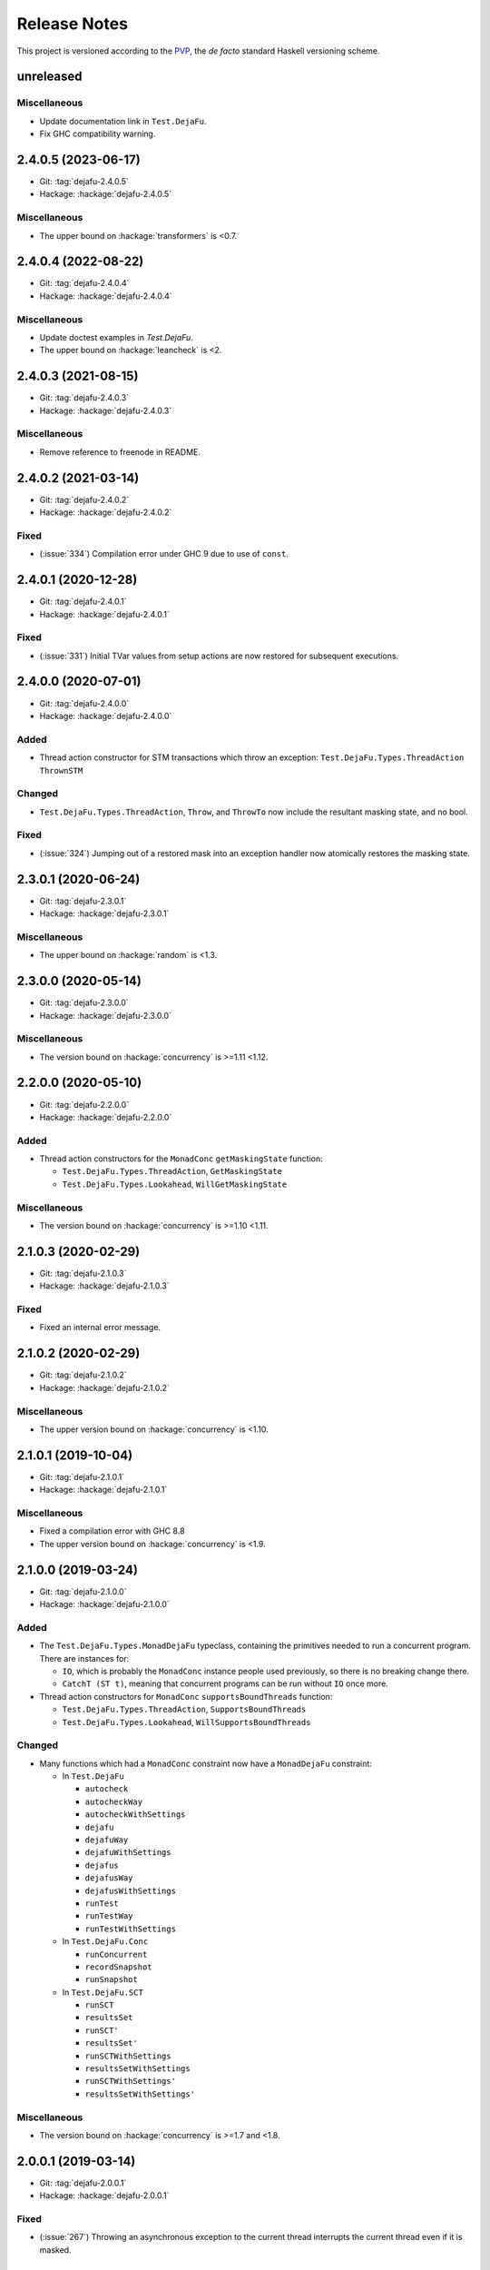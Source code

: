 Release Notes
=============

This project is versioned according to the PVP_, the *de facto*
standard Haskell versioning scheme.

.. _PVP: https://pvp.haskell.org/


unreleased
----------

Miscellaneous
~~~~~~~~~~~~~

* Update documentation link in ``Test.DejaFu``.
* Fix GHC compatibility warning.


2.4.0.5 (2023-06-17)
--------------------

* Git: :tag:`dejafu-2.4.0.5`
* Hackage: :hackage:`dejafu-2.4.0.5`

Miscellaneous
~~~~~~~~~~~~~

* The upper bound on :hackage:`transformers` is <0.7.


2.4.0.4 (2022-08-22)
--------------------

* Git: :tag:`dejafu-2.4.0.4`
* Hackage: :hackage:`dejafu-2.4.0.4`

Miscellaneous
~~~~~~~~~~~~~

* Update doctest examples in `Test.DejaFu`.
* The upper bound on :hackage:`leancheck` is <2.


2.4.0.3 (2021-08-15)
--------------------

* Git: :tag:`dejafu-2.4.0.3`
* Hackage: :hackage:`dejafu-2.4.0.3`

Miscellaneous
~~~~~~~~~~~~~

* Remove reference to freenode in README.


2.4.0.2 (2021-03-14)
--------------------

* Git: :tag:`dejafu-2.4.0.2`
* Hackage: :hackage:`dejafu-2.4.0.2`

Fixed
~~~~~

* (:issue:`334`) Compilation error under GHC 9 due to use of
  ``const``.


2.4.0.1 (2020-12-28)
--------------------

* Git: :tag:`dejafu-2.4.0.1`
* Hackage: :hackage:`dejafu-2.4.0.1`

Fixed
~~~~~

* (:issue:`331`) Initial TVar values from setup actions are now
  restored for subsequent executions.


2.4.0.0 (2020-07-01)
--------------------

* Git: :tag:`dejafu-2.4.0.0`
* Hackage: :hackage:`dejafu-2.4.0.0`

Added
~~~~~

* Thread action constructor for STM transactions which throw an
  exception: ``Test.DejaFu.Types.ThreadAction`` ``ThrownSTM``

Changed
~~~~~~~

* ``Test.DejaFu.Types.ThreadAction``, ``Throw``, and ``ThrowTo`` now
  include the resultant masking state, and no bool.

Fixed
~~~~~

* (:issue:`324`) Jumping out of a restored mask into an exception
  handler now atomically restores the masking state.


2.3.0.1 (2020-06-24)
--------------------

* Git: :tag:`dejafu-2.3.0.1`
* Hackage: :hackage:`dejafu-2.3.0.1`

Miscellaneous
~~~~~~~~~~~~~

* The upper bound on :hackage:`random` is <1.3.


2.3.0.0 (2020-05-14)
--------------------

* Git: :tag:`dejafu-2.3.0.0`
* Hackage: :hackage:`dejafu-2.3.0.0`

Miscellaneous
~~~~~~~~~~~~~

* The version bound on :hackage:`concurrency` is >=1.11 <1.12.


2.2.0.0 (2020-05-10)
--------------------

* Git: :tag:`dejafu-2.2.0.0`
* Hackage: :hackage:`dejafu-2.2.0.0`

Added
~~~~~

* Thread action constructors for the ``MonadConc`` ``getMaskingState``
  function:

  * ``Test.DejaFu.Types.ThreadAction``, ``GetMaskingState``
  * ``Test.DejaFu.Types.Lookahead``, ``WillGetMaskingState``

Miscellaneous
~~~~~~~~~~~~~

* The version bound on :hackage:`concurrency` is >=1.10 <1.11.


2.1.0.3 (2020-02-29)
--------------------

* Git: :tag:`dejafu-2.1.0.3`
* Hackage: :hackage:`dejafu-2.1.0.3`

Fixed
~~~~~

* Fixed an internal error message.


2.1.0.2 (2020-02-29)
--------------------

* Git: :tag:`dejafu-2.1.0.2`
* Hackage: :hackage:`dejafu-2.1.0.2`

Miscellaneous
~~~~~~~~~~~~~

* The upper version bound on :hackage:`concurrency` is <1.10.


2.1.0.1 (2019-10-04)
--------------------

* Git: :tag:`dejafu-2.1.0.1`
* Hackage: :hackage:`dejafu-2.1.0.1`

Miscellaneous
~~~~~~~~~~~~~

* Fixed a compilation error with GHC 8.8
* The upper version bound on :hackage:`concurrency` is <1.9.


2.1.0.0 (2019-03-24)
--------------------

* Git: :tag:`dejafu-2.1.0.0`
* Hackage: :hackage:`dejafu-2.1.0.0`

Added
~~~~~

* The ``Test.DejaFu.Types.MonadDejaFu`` typeclass, containing the primitives
  needed to run a concurrent program.  There are instances for:

  * ``IO``, which is probably the ``MonadConc`` instance people used previously,
    so there is no breaking change there.
  * ``CatchT (ST t)``, meaning that concurrent programs can be run without
    ``IO`` once more.

* Thread action constructors for ``MonadConc`` ``supportsBoundThreads``
  function:

  * ``Test.DejaFu.Types.ThreadAction``, ``SupportsBoundThreads``
  * ``Test.DejaFu.Types.Lookahead``, ``WillSupportsBoundThreads``

Changed
~~~~~~~

* Many functions which had a ``MonadConc`` constraint now have a ``MonadDejaFu``
  constraint:

  * In ``Test.DejaFu``

    * ``autocheck``
    * ``autocheckWay``
    * ``autocheckWithSettings``
    * ``dejafu``
    * ``dejafuWay``
    * ``dejafuWithSettings``
    * ``dejafus``
    * ``dejafusWay``
    * ``dejafusWithSettings``
    * ``runTest``
    * ``runTestWay``
    * ``runTestWithSettings``

  * In ``Test.DejaFu.Conc``

    * ``runConcurrent``
    * ``recordSnapshot``
    * ``runSnapshot``

  * In ``Test.DejaFu.SCT``

    * ``runSCT``
    * ``resultsSet``
    * ``runSCT'``
    * ``resultsSet'``
    * ``runSCTWithSettings``
    * ``resultsSetWithSettings``
    * ``runSCTWithSettings'``
    * ``resultsSetWithSettings'``

Miscellaneous
~~~~~~~~~~~~~

* The version bound on :hackage:`concurrency` is >=1.7 and <1.8.


2.0.0.1 (2019-03-14)
--------------------

* Git: :tag:`dejafu-2.0.0.1`
* Hackage: :hackage:`dejafu-2.0.0.1`

Fixed
~~~~~

* (:issue:`267`) Throwing an asynchronous exception to the current
  thread interrupts the current thread even if it is masked.


2.0.0.0 (2019-02-12)
--------------------

* Git: :tag:`dejafu-2.0.0.0`
* Hackage: :hackage:`dejafu-2.0.0.0`

Added
~~~~~

* The ``Program`` types and their constructors (re-exported from
  ``Test.DejaFu``):

  * ``Test.DejaFu.Conc.Program``
  * ``Test.DejaFu.Conc.Basic``
  * ``Test.DejaFu.Conc.WithSetup``
  * ``Test.DejaFu.Conc.WithSetupAndTeardown``
  * ``Test.DejaFu.Conc.withSetup``
  * ``Test.DejaFu.Conc.withTeardown``
  * ``Test.DejaFu.Conc.withSetupAndTeardown``

* The ``Invariant`` type and associated functions (re-exported from
  ``Test.DejaFu``):

  * ``Test.DejaFu.Conc.Invariant``
  * ``Test.DejaFu.Conc.registerInvariant``
  * ``Test.DejaFu.Conc.inspectIORef``
  * ``Test.DejaFu.Conc.inspectMVar``
  * ``Test.DejaFu.Conc.inspectTVar``

* New snapshotting functions:

  * ``Test.DejaFu.Conc.Snapshot``
  * ``Test.DejaFu.Conc.recordSnapshot``
  * ``Test.DejaFu.Conc.runSnapshot``

* ``Test.DejaFu.Settings.llengthBound``, which now applies to all ways
  of testing.

* ``Test.DejaFu.Types.isInvariantFailure`` (re-exported from
  ``Test.DejaFu``).

* ``Test.DejaFu.runTestWithSettings`` function.

* A simplified form of the concurrency state:

  * ``Test.DejaFu.Types.ConcurrencyState``
  * ``Test.DejaFu.Types.isBuffered``
  * ``Test.DejaFu.Types.numBuffered``
  * ``Test.DejaFu.Types.isFull``
  * ``Test.DejaFu.Types.canInterrupt``
  * ``Test.DejaFu.Types.canInterruptL``
  * ``Test.DejaFu.Types.isMaskedInterruptible``
  * ``Test.DejaFu.Types.isMaskedUninterruptible``

Changed
~~~~~~~

* ``Test.DejaFu.Schedule.Scheduler`` has a ``ConcurrencyState``
  parameter.

* ``Test.DejaFu.alwaysSameBy`` and ``Test.DejaFu.notAlwaysSameBy``
  return a representative trace for each unique condition.

* Functions which took a ``ConcT`` now take a ``Program pty``:

  * ``Test.DejaFu.autocheck``
  * ``Test.DejaFu.autocheckWay``
  * ``Test.DejaFu.autocheckWithSettings``
  * ``Test.DejaFu.dejafu``
  * ``Test.DejaFu.dejafuWay``
  * ``Test.DejaFu.dejafuWithSettings``
  * ``Test.DejaFu.dejafus``
  * ``Test.DejaFu.dejafusWay``
  * ``Test.DejaFu.dejafusWithSettings``
  * ``Test.DejaFu.runTest``
  * ``Test.DejaFu.runTestWay``
  * ``Test.DejaFu.runTestWithSettings``
  * ``Test.DejaFu.Conc.runConcurrent``
  * ``Test.DejaFu.SCT.runSCT``
  * ``Test.DejaFu.SCT.resultsSet``
  * ``Test.DejaFu.SCT.runSCT'``
  * ``Test.DejaFu.SCT.resultsSet'``
  * ``Test.DejaFu.SCT.runSCTWithSettings``
  * ``Test.DejaFu.SCT.resultsSetWithSettings``
  * ``Test.DejaFu.SCT.runSCTWithSettings'``
  * ``Test.DejaFu.SCT.resultsSetWithSettings'``

* ``Test.DejaFu.Conc.ConcT`` is an alias for ``Program Basic``.

* ``Test.DejaFu.Types.Bounds``:

  * Removed ``boundLength`` field.

* ``Test.DejaFu.Types.Condition``:

  * Added ``InvariantFailure`` constructor
  * Removed ``STMDeadlock`` constructor

* ``Test.DejaFu.Types.Error``:

  * Removed ``NestedSubconcurrency``, ``MultithreadedSubconcurrency``, and
    ``LateDontCheck`` constructors.

* ``Test.DejaFu.Types.Lookahead``:

  * Added ``WillRegisterInvariant`` constructor
  * Removed ``WillSubconcurrency``, ``WillStopSubconcurrency``, and
    ``WillDontCheck`` constructors

* ``Test.DejaFu.Types.ThreadAction``:

  * Added ``RegisterInvariant`` constructor
  * Removed ``Subconcurrency``, ``StopSubconcurrency``, and
    ``DontCheck`` constructors

Removed
~~~~~~~

* The deprecated functions:

  * ``Test.DejaFu.dejafuDiscard``
  * ``Test.DejaFu.SCT.runSCTDiscard``
  * ``Test.DejaFu.SCT.runSCTDiscard'``
  * ``Test.DejaFu.SCT.resultsSetDiscard``
  * ``Test.DejaFu.SCT.resultsSetDiscard'``
  * ``Test.DejaFu.SCT.sctBound``
  * ``Test.DejaFu.SCT.sctBoundDiscard``
  * ``Test.DejaFu.SCT.sctUniformRandom``
  * ``Test.DejaFu.SCT.sctUniformRandomDiscard``
  * ``Test.DejaFu.SCT.sctWeightedRandom``
  * ``Test.DejaFu.SCT.sctWeightedRandomDiscard``

* The deprecated type ``Test.DejaFu.Types.Failure``

* Old snapshotting functions:

  * ``Test.DejaFu.Conc.DCSnapshot``
  * ``Test.DejaFu.Conc.runForDCSnapshot``
  * ``Test.DejaFu.Conc.runWithDCSnapshot``
  * ``Test.DejaFu.Conc.canDCSnapshot``
  * ``Test.DejaFu.Conc.threadsFromDCSnapshot``

* ``Test.DejaFu.Conc.dontCheck``

* ``Test.DejaFu.Conc.subconcurrency``

* ``Test.DejaFu.Settings.defaultLengthBound``

* ``Test.DejaFu.Types.isIncorrectUsage``


1.12.0.0 (2019-01-20)
---------------------

* Git: :tag:`dejafu-1.12.0.0`
* Hackage: :hackage:`dejafu-1.12.0.0`

Added
~~~~~

* ``Test.DejaFu.Types.Error`` for internal errors and misuses, with
  predicates:

  * ``Test.DejaFu.Types.isSchedulerError``
  * ``Test.DejaFu.Types.isIncorrectUsage``

* Deprecated ``Test.DejaFu.Types.Failure`` type synonym for
  ``Condition``.

* The ``Test.DejaFu.Settings.lshowAborts`` option, to make SCT
  functions show ``Abort`` conditions.

* ``Test.DejaFu.Utils.showCondition``

Changed
~~~~~~~

* Renamed ``Test.DejaFu.Types.Failure`` to
  ``Test.DejaFu.Types.Condition``.

* The SCT functions drop ``Left Abort`` results by default, restore
  the old behaviour with ``Test.DejaFu.Settings.lshowAborts``.

Removed
~~~~~~~

* ``Test.DejaFu.Types.isInternalError``
* ``Test.DejaFu.Types.isIllegalDontCheck``
* ``Test.DejaFu.Types.isIllegalSubconcurrency``
* ``Test.DejaFu.Utils.showFail``


1.11.0.5 (2019-01-17)
---------------------

* Git: :tag:`dejafu-1.11.0.5`
* Hackage: :hackage:`dejafu-1.11.0.5`

Miscellaneous
~~~~~~~~~~~~~

* The upper bound on :hackage:`leancheck` is <0.10.


1.11.0.4 (2018-12-02)
---------------------

* Git: :tag:`dejafu-1.11.0.4`
* Hackage: :hackage:`dejafu-1.11.0.4`

**Contributors:** :u:`pepeiborra` (:pull:`290`).

Miscellaneous
~~~~~~~~~~~~~

* (:pull:`290`) The upper bound on :hackage:`containers` is <0.7.
* (:pull:`290`) The upper bound on :hackage:`leancheck` is <0.9.


1.11.0.3 (2018-07-15)
---------------------

* Git: :tag:`dejafu-1.11.0.3`
* Hackage: :hackage:`dejafu-1.11.0.3`

Fixed
~~~~~

* (:issue:`275`) In trace simplification, only remove a commit if
  there are no other buffered writes for that same `IORef`.


1.11.0.2 (2018-07-08)
---------------------

* Git: :tag:`dejafu-1.11.0.2`
* Hackage: :hackage:`dejafu-1.11.0.2`

Miscellaneous
~~~~~~~~~~~~~

* The upper bound on :hackage:`profunctors` is <6.


1.11.0.1 (2018-07-02)
---------------------

* Git: :tag:`dejafu-1.11.0.1`
* Hackage: :hackage:`dejafu-1.11.0.1`

Miscellaneous
~~~~~~~~~~~~~

* The upper bound on :hackage:`contravariant` is <1.6.


1.11.0.0 - IORefs (2018-07-01)
------------------------------

* Git: :tag:`dejafu-1.11.0.0`
* Hackage: :hackage:`dejafu-1.11.0.0`

Changed
~~~~~~~

* (:issue:`274`) ``CRef`` is now ``IORef``: all functions, data
  constructors, and types have been renamed.

* The lower bound on :hackage:`concurrency` is 1.6.


1.10.1.0 (2018-06-17)
---------------------

* Git: :tag:`dejafu-1.10.1.0`
* Hackage: :hackage:`dejafu-1.10.1.0`

Added
~~~~~

* (:issue:`224`) The ``Test.DejaFu.Settings.lsafeIO`` option, for when
  all lifted IO is thread-safe (such as exclusively managing
  thread-local state).


1.10.0.0 (2018-06-17)
---------------------

* Git: :tag:`dejafu-1.10.0.0`
* Hackage: :hackage:`dejafu-1.10.0.0`

Added
~~~~~

* The ``Test.DejaFu.notAlwaysSameOn`` and ``notAlwaysSameBy``
  predicates, generalising ``notAlwaysSame``.

Changed
~~~~~~~

* ``Test.DejaFu.autocheck`` and related functions use the
  ``successful`` predicate, rather than looking specifically for
  deadlocks and uncaught exceptions.

* (:issue:`259`) The ``Test.DejaFu.alwaysSame``, ``alwaysSameOn``,
  ``alwaysSameBy``, and ``notAlwaysSame`` predicates fail if the
  computation under test fails.


1.9.1.0 (2018-06-10)
--------------------

* Git: :tag:`dejafu-1.9.1.0`
* Hackage: :hackage:`dejafu-1.9.1.0`

Added
~~~~~

* A ``Test.DejaFu.successful`` predicate, to check that a computation
  never fails.


1.9.0.0 (2018-06-10)
--------------------

* Git: :tag:`dejafu-1.9.0.0`
* Hackage: :hackage:`dejafu-1.9.0.0`

Changed
~~~~~~~

* (:issue:`190`) ``Test.DejaFu.Types.Throw`` and ``ThrowTo`` have a
  ``Bool`` parameter, which is ``True`` if the exception kills the
  thread.


1.8.0.0 (2018-06-03)
--------------------

* Git: :tag:`dejafu-1.8.0.0`
* Hackage: :hackage:`dejafu-1.8.0.0`

Changed
~~~~~~~

* (:issue:`258`) Length bounding is disabled by default.  This is not
  a breaking API change, but it is a breaking semantics change.


1.7.0.0 (2018-06-03)
--------------------

* Git: :tag:`dejafu-1.7.0.0`
* Hackage: :hackage:`dejafu-1.7.0.0`

Changed
~~~~~~~

* (:issue:`237`) ``Test.DejaFu.SCT.sctWeightedRandom`` and
  ``sctWeightedRandomDiscard`` no longer take the number of executions
  to use the same weights for as a parameter.

Removed
~~~~~~~

* (:issue:`237`) The deprecated function
  ``Test.DejaFu.Settings.swarmy``.


1.6.0.0 (2018-05-11)
--------------------

* Git: :tag:`dejafu-1.6.0.0`
* Hackage: :hackage:`dejafu-1.6.0.0`

Removed
~~~~~~~

* The deprecated module ``Test.DejaFu.Defaults``.


1.5.1.0 (2018-03-29)
--------------------

* Git: :tag:`dejafu-1.5.1.0`
* Hackage: :hackage:`dejafu-1.5.1.0`

Added
~~~~~

- (:issue:`210`) ``Test.DejaFu.Types.Weaken`` and ``Strengthen``
  newtype wrappers around discard functions, with ``Semigroup``,
  ``Monoid``, ``Contravariant``, and ``Divisible`` instances
  corresponding to ``weakenDiscard`` and ``strengthenDiscard``.


1.5.0.0 - No More 7.10 (2018-03-28)
-----------------------------------

* Git: :tag:`dejafu-1.5.0.0`
* Hackage: :hackage:`dejafu-1.5.0.0`

Miscellaneous
~~~~~~~~~~~~~

* GHC 7.10 support is dropped.  Dependency lower bounds are:

  * :hackage:`base`: 4.9
  * :hackage:`concurrency`: 1.5
  * :hackage:`transformers`: 0.5

* The upper bound on :hackage:`concurrency` is 1.6.


1.4.0.0 (2018-03-17)
--------------------

* Git: :tag:`dejafu-1.4.0.0`
* Hackage: :hackage:`dejafu-1.4.0.0`

Changed
~~~~~~~

- (:issue:`201`) ``Test.DejaFu.Conc.ConcT r n a`` drops its ``r``
  parameter, becoming ``ConcT n a``.

- (:issue:`201`) All functions drop the ``MonadConc`` constraint.

Removed
~~~~~~~

- (:issue:`201`) The ``MonadRef`` and ``MonadAtomicRef`` instances for
  ``Test.DejaFu.Conc.ConcT``.

- (:issue:`198`) The ``Test.DejaFu.Types.Killed`` thread action, which
  was unused.

Fixed
~~~~~

- (:issue:`250`) Add missing dependency for ``throwTo`` actions.


1.3.2.0 (2018-03-12)
--------------------

* Git: :tag:`dejafu-1.3.2.0`
* Hackage: :hackage:`dejafu-1.3.2.0`

Added
~~~~~

* (:issue:`183`) SCT settings for trace simplification:

  * ``Test.DejaFu.Settings.lequality``
  * ``Test.DejaFu.Settings.lsimplify``

* (:pull:`248`) ``Test.DejaFu.Utils.toTIdTrace`` to extract thread IDs
  from a trace.

* (:pull:`248`) SCT setting to make some recoverable errors fatal:
  ``Test.DejaFu.Settings.ldebugFatal``

Performance
~~~~~~~~~~~

* (:pull:`248`) Prune some unnecessary interleavings of ``CRef``
  actions in systematic testing when using sequential consistency.


1.3.1.0 (2018-03-11)
--------------------

* Git: :tag:`dejafu-1.3.1.0`
* Hackage: :hackage:`dejafu-1.3.1.0`

Added
~~~~~

* (:pull:`246`) ``Generic`` instances for:

  * ``Test.DejaFu.Types.ThreadId``
  * ``Test.DejaFu.Types.CRefId``
  * ``Test.DejaFu.Types.MVarId``
  * ``Test.DejaFu.Types.TVarId``
  * ``Test.DejaFu.Types.Id``
  * ``Test.DejaFu.Types.ThreadAction``
  * ``Test.DejaFu.Types.Lookahead``
  * ``Test.DejaFu.Types.TAction``
  * ``Test.DejaFu.Types.Decision``
  * ``Test.DejaFu.Types.Failure``
  * ``Test.DejaFu.Types.Bounds``
  * ``Test.DejaFu.Types.PreemptionBound``
  * ``Test.DejaFu.Types.FairBound``
  * ``Test.DejaFu.Types.LengthBound``
  * ``Test.DejaFu.Types.Discard``
  * ``Test.DejaFu.Types.MemType``
  * ``Test.DejaFu.Types.MonadFailException``

* (:pull:`246`) ``NFData`` instance for
  ``Test.DejaFu.Types.MonadFailException``

Fixed
~~~~~

* (:issue:`199`) Missing cases in the ``NFData`` instances for
  ``Test.DejaFu.Types.ThreadAction`` and ``TAction``


1.3.0.3 (2018-03-11)
--------------------

* Git: :tag:`dejafu-1.3.0.3`
* Hackage: :hackage:`dejafu-1.3.0.3`

Miscellaneous
~~~~~~~~~~~~~

* (:pull:`245`) The upper bound on :hackage:`exceptions` is <0.11.


1.3.0.2 (2018-03-11)
--------------------

* Git: :tag:`dejafu-1.3.0.2`
* Hackage: :hackage:`dejafu-1.3.0.2`

Fixed
~~~~~

* (:pull:`244`) Add missing dependency for ``setNumCapabilities``
  actions.


1.3.0.1 (2018-03-08)
--------------------

* Git: :tag:`dejafu-1.3.0.1`
* Hackage: :hackage:`dejafu-1.3.0.1`

Fixed
~~~~~

* (:pull:`242`) A compilation error when building with
  :hackage:`exceptions-0.9.0`.


1.3.0.0 (2018-03-06)
--------------------

* Git: :tag:`dejafu-1.3.0.0`
* Hackage: :hackage:`dejafu-1.3.0.0`

Deprecated
~~~~~~~~~~

* (:pull:`240`) ``Test.DejaFu.Settings.swarmy``


1.2.0.0 - The Settings Release (2018-03-06)
-------------------------------------------

* Git: :tag:`dejafu-1.2.0.0`
* Hackage: :hackage:`dejafu-1.2.0.0`

**Contributors:** :u:`qrilka` (:pull:`236`).

Added
~~~~~

* (:pull:`238`) A record-based approach to SCT configuration:

  * ``Test.DejaFu.Settings`` (re-exported from ``Test.Dejafu`` and
    ``Test.DejaFu.SCT``)
  * ``Test.DejaFu.Settings.Settings``
  * ``Test.DejaFu.Settings.defaultSettings``
  * ``Test.DejaFu.Settings.fromWayAndMemType``

  * Lenses:

    * ``Test.DejaFu.Settings.lway``
    * ``Test.DejaFu.Settings.lmemtype``
    * ``Test.DejaFu.Settings.ldiscard``
    * ``Test.DejaFu.Settings.learlyExit``
    * ``Test.DejaFu.Settings.ldebugShow``
    * ``Test.DejaFu.Settings.ldebugPrint``

  * Lens helpers:

    * ``Test.DejaFu.Settings.get``
    * ``Test.DejaFu.Settings.set``

  * Runners:

    * ``Test.DejaFu.SCT.runSCTWithSettings``
    * ``Test.DejaFu.SCT.runSCTWithSettings'``
    * ``Test.DejaFu.SCT.resultsSetWithSettings``
    * ``Test.DejaFu.SCT.resultsSetWithSettings'``

* (:pull:`238`) Settings-based test functions:

  * ``Test.DejaFu.autocheckWithSettings``
  * ``Test.DejaFu.dejafuWithSettings``
  * ``Test.DejaFu.dejafusWithSettings``
  * ``Test.DejaFu.runTestWithSettings``

Deprecated
~~~~~~~~~~

* (:pull:`238`) SCT function variants:

  * ``Test.DejaFu.SCT.runSCTDiscard``
  * ``Test.DejaFu.SCT.resultSetDiscard``
  * ``Test.DejaFu.SCT.runSCTDiscard'``
  * ``Test.DejaFu.SCT.resultSetDiscard'``
  * ``Test.DejaFu.SCT.sctBound``
  * ``Test.DejaFu.SCT.sctBoundDiscard``
  * ``Test.DejaFu.SCT.sctUniformRandom``
  * ``Test.DejaFu.SCT.sctUniformRandomDiscard``
  * ``Test.DejaFu.SCT.sctWeightedRandom``
  * ``Test.DejaFu.SCT.sctWeightedRandomDiscard``

* (:pull:`238`) The ``Test.DejaFu.Defaults`` module.  Import
  ``Test.DejaFu.Settings`` instead.

* (:pull:`238`) ``Test.DejaFu.dejafuDiscard``.

Removed
~~~~~~~

* (:pull:`238`) ``Test.DejaFu.Defaults.defaultDiscarder``, as the
  discard function is optional.


1.1.0.2 (2018-03-01)
--------------------

* Git: :tag:`dejafu-1.1.0.2`
* Hackage: :hackage:`dejafu-1.1.0.2`

Miscellaneous
~~~~~~~~~~~~~

* (:pull:`235`) The documentation for ``Test.DejaFu.Conc.dontCheck``
  and ``subconcurrency`` clarify that an illegal use does not
  necessarily cause a failing test.


1.1.0.1 (2018-02-26)
--------------------

* Git: :tag:`dejafu-1.1.0.1`
* Hackage: :hackage:`dejafu-1.1.0.1`

**Contributors:** :u:`qrilka` (:pull:`229`).

Miscellaneous
~~~~~~~~~~~~~

* The upper bound on :hackage:`exceptions` is <0.10.


1.1.0.0 (2018-02-22)
--------------------

* Git: :tag:`dejafu-1.1.0.0`
* Hackage: :hackage:`dejafu-1.1.0.0`

**Contributors:** :u:`qrilka` (:pull:`228`).

Added
~~~~~

* (:pull:`219`) The testing-only ``Test.DejaFu.Conc.dontCheck``
  function, and associated definitions:

  * ``Test.DejaFu.Types.DontCheck``
  * ``Test.DejaFu.Types.WillDontCheck``
  * ``Test.DejaFu.Types.IllegalDontCheck``
  * ``Test.DejaFu.Types.isIllegalDontCheck``

* (:pull:`219`) A snapshotting approach based on
  ``Test.DejaFu.Conc.dontCheck``:

  * ``Test.DejaFu.Conc.runForDCSnapshot``
  * ``Test.DejaFu.Conc.runWithDCSnapshot``
  * ``Test.DejaFu.Conc.canDCSnapshot``
  * ``Test.DejaFu.Conc.threadsFromDCSnapshot``

Changed
~~~~~~~

* (:pull:`219`) SCT functions automatically use the snapshotting
  mechanism when possible.


1.0.0.2 (2018-02-18)
--------------------

* Git: :tag:`dejafu-1.0.0.2`
* Hackage: :hackage:`dejafu-1.0.0.2`

**Contributors:** :u:`qrilka` (:pull:`214`).

Changed
~~~~~~~

* (:issue:`193`) Deterministically assign commit thread IDs.

Fixed
~~~~~

* (:issue:`189`) Remove an incorrect optimisation in systematic
  testing for ``getNumCapabilities`` and ``setNumCapabilities``.

* (:issue:`204`) Fix missed interleavings in systematic testing with
  some uses of STM.

* (:issue:`205`) Fix ``forkOS`` being recorded in an execution trace
  as if it were a ``fork``.

Miscellaneous
~~~~~~~~~~~~~

* (:pull:`180`) Doctest Haddock examples in ``Test.DejaFu`` and
  ``Test.DejaFu.Refinement``.

* (:pull:`185`, :pull:`215`) Check some more internal invariants and
  throw on error.

* (:pull:`214`) Remove unnecessary use of ``head``.


1.0.0.1 (2018-01-19)
--------------------

* Git: :tag:`dejafu-1.0.0.1`
* Hackage: :hackage:`dejafu-1.0.0.1`

Miscellaneous
~~~~~~~~~~~~~

* The upper bound on :hackage:`concurrency` is <1.5.


1.0.0.0 - The API Friendliness Release (2017-12-23)
---------------------------------------------------

* Git: :tag:`dejafu-1.0.0.0`
* Hackage: :hackage:`dejafu-1.0.0.0`

Added
~~~~~

* ``Test.DejaFu.alwaysSameOn`` and ``alwaysSameBy`` predicate helpers.

* ``Test.DejaFu.SCT.strengthenDiscard`` and ``weakenDiscard``
  functions to combine discard functions.

* (:issue:`124`) The ``Test.DejaFu.ProPredicate`` type, which contains
  both an old-style ``Predicate`` and a discard function.  It is also
  a ``Profunctor``, parameterised by the input and output types.

* (:issue:`124`) ``Test.DejaFu.alwaysNothing`` and
  ``somewhereNothing`` predicate helpers, like ``alwaysTrue`` and
  ``somewhereTrue``, to lift regular functions into a
  ``ProPredicate``.

* (:issue:`137`) The ``Test.DejaFu.Types.Id`` type.

* (:pull:`145`) Thread action and lookahead values for bound threads:

  * ``Test.DejaFu.Types.ForkOS``
  * ``Test.DejaFu.Types.IsCurrentThreadBound``
  * ``Test.DejaFu.Types.WillForkOS``
  * ``Test.DejaFu.Types.WillIsCurrentThreadBound``

* (:issue:`155`) ``Test.DejaFu.Types`` and ``Test.DejaFu.Utils``
  modules, each containing some of what was in ``Test.DejaFu.Common``.

Changed
~~~~~~~

* All testing functions require ``MonadConc``, ``MonadRef``, and
  ``MonadIO`` constraints.  Testing with ``ST`` is no longer possible.

* The ``Test.DejaFu.alwaysSame`` predicate helper gives the simplest
  trace leading to each distinct result.

* The ``MonadIO Test.DejaFu.Conc.ConcIO`` instance is now the more
  general ``MonadIO n => MonadIO (ConcT r n)``.

* (:issue:`121`) The chosen thread is no longer redundantly included
  in trace lookahead.

* (:issue:`123`) All testing functions in ``Test.DejaFu`` take the
  action to run as the final parameter.

* (:issue:`124`) All testing functions in ``Test.DejaFu`` have been
  generalised to take a ``ProPredicate`` instead of a ``Predicate``.

* (:issue:`124`) The ``Test.DejaFu.Predicate`` type is an alias for
  ``ProPredicate a a``.

* (:issue:`124`) The ``Test.DejaFu.Result`` type no longer includes a
  number of cases checked.

* (:issue:`137`) The ``Test.DejaFu.Types.ThreadId``, ``CRefId``,
  ``MVarId``, and ``TVarId`` types are now wrappers for an ``Id``.

* (:pull:`145`) If built with the threaded runtime, the main thread in
  a test is executed as a bound thread.

* (:issue:`155`) The ``Test.DejaFu.SCT.Discard`` type is defined in
  ``Test.DejaFu.Types``, and re-exported from ``Test.DejaFu.SCT``.

* (:issue:`155`) The ``Test.DejaFu.Schedule.tidOf`` and ``decisionOf``
  functions are defined in ``Test.DejaFu.Utils``, but not re-exported
  from ``Test.DejaFu.Schedule``.

Removed
~~~~~~~

* The ``IO`` specific testing functions:

  * ``Test.DejaFu.autocheckIO``
  * ``Test.DejaFu.dejafuIO``
  * ``Test.DejaFu.dejafusIO``
  * ``Test.DejaFu.autocheckWayIO``
  * ``Test.DejaFu.dejafuWayIO``
  * ``Test.DejaFu.dejafusWayIO``
  * ``Test.DejaFu.dejafuDiscardIO``
  * ``Test.DejaFu.runTestM``
  * ``Test.DejaFu.runTestWayM``

* The ``Test.DejaFu.Conc.ConcST`` type alias.

* The ``MonadBaseControl IO Test.DejaFu.Conc.ConcIO`` typeclass instance.

* The ``Test.DejaFu.alwaysTrue2`` function, which had confusing
  behaviour.

* The ``Test.DejaFu.Common.TTrace`` type synonym for ``[TAction]``.

* The ``Test.DejaFu.Common.preEmpCount`` function.

* Re-exports of ``Decision`` and ``NonEmpty`` from
  ``Test.DejaFu.Schedule``.

* (:issue:`155`) The ``Test.DejaFu.Common`` and ``Test.DejaFu.STM``
  modules.

Fixed
~~~~~

* In refinement property testing, a blocking interference function is
  not reported as a deadlocking execution.

Performance
~~~~~~~~~~~

* (:issue:`124`) Passing tests should use substantially less memory.

* (:issue:`168`) Prune some unnecessary interleavings of ``MVar``
  actions in systematic testing.

Miscellaneous
~~~~~~~~~~~~~

* The lower bound on :hackage:`concurrency` is >=1.3.


0.9.1.2 (2017-12-12)
--------------------

* Git: :tag:`dejafu-0.9.1.2`
* Hackage: :hackage:`dejafu-0.9.1.2`

Miscellaneous
~~~~~~~~~~~~~

* The upper bound on :hackage:`leancheck` is <0.8.


0.9.1.1 (2017-12-08)
--------------------

* Git: :tag:`dejafu-0.9.1.1`
* Hackage: :hackage:`dejafu-0.9.1.1`

Fixed
~~~~~

* (:issue:`160`) Fix an off-by-one issue with nested masks during
  systematic testing.


0.9.1.0 (2017-11-26)
--------------------

* Git: :tag:`dejafu-0.9.1.0`
* Hackage: :hackage:`dejafu-0.9.1.0`

Added
~~~~~

* ``MonadFail`` instance for ``Test.DejaFu.Conc.ConcT``.
* ``MonadFail`` instance for ``Test.DejaFu.STM.STMLike``.

Changed
~~~~~~~

* Pretty-printed traces display a pre-emption following a yield with a
  little "p".

Fixed
~~~~~

* Some incorrect Haddock ``@since`` comments.


0.9.0.3 (2017-11-06)
--------------------

* Git: :tag:`dejafu-0.9.0.3`
* Hackage: :hackage:`dejafu-0.9.0.3`

Fixed
~~~~~

* (:issue:`138`) Fix missed interleavings in systematic testing with
  some relaxed memory programs.


0.9.0.2 (2017-11-02)
--------------------

* Git: :tag:`dejafu-0.9.0.2`
* Hackage: :hackage:`dejafu-0.9.0.2`

Changed
~~~~~~~

* A fair bound of 0 prevents yielding or delaying.

Performance
~~~~~~~~~~~

* Prune some unnecessary interleavings of STM transactions in
  systematic testing.


0.9.0.1 (2017-10-28)
--------------------

* Git: :tag:`dejafu-0.9.0.1`
* Hackage: :hackage:`dejafu-0.9.0.1`

Fixed
~~~~~

* (:issue:`139`) Fix double pop of exception handler stack.


0.9.0.0 (2017-10-11)
--------------------

* Git: :tag:`dejafu-0.9.0.0`
* Hackage: :hackage:`dejafu-0.9.0.0`

Added
~~~~~

* Failure predicates (also exported from ``Test.DejaFu``):

  * ``Test.DejaFu.Common.isAbort``
  * ``Test.DejaFu.Common.isDeadlock``
  * ``Test.DejaFu.Common.isIllegalSubconcurrency``
  * ``Test.DejaFu.Common.isInternalError``
  * ``Test.DejaFu.Common.isUncaughtException``

* Thread action and lookahead values for ``threadDelay``:

  * ``Test.DejaFu.Common.ThreadDelay``
  * ``Test.DejaFu.Common.WillThreadDelay``

Changed
~~~~~~~

* The ``UncaughtException`` constructor for
  ``Test.DejaFu.Common.Failure`` now includes the exception value.

* Uses of ``threadDelay`` are no longer reported in the trace as a use
  of ``yield``.

Removed
~~~~~~~

* The ``Bounded``, ``Enum``, and ``Read`` instances for
  ``Test.DejaFu.Common.Failure``.


0.8.0.0 (2017-09-26)
--------------------

* Git: :tag:`dejafu-0.8.0.0`
* Hackage: :hackage:`dejafu-0.8.0.0`

Changed
~~~~~~~

* (:issue:`80`) STM traces now include the ID of a newly-created
  ``TVar``.

* (:issue:`106`) Schedulers are not given the execution trace so far.

* (:issue:`120`) Traces only include a single action of lookahead.

* (:issue:`122`) The ``Test.DejaFu.Scheduler.Scheduler`` type is now a
  newtype, rather than a type synonym.


0.7.3.0 (2017-09-26)
--------------------

* Git: :tag:`dejafu-0.7.3.0`
* Hackage: :hackage:`dejafu-0.7.3.0`

Added
~~~~~

* The ``Test.DejaFu.Common.threadNames`` function.

Fixed
~~~~~

* (:issue:`101`) Named threads which are only started by a pre-emption
  are shown in the pretty-printed trace key.

* (:issue:`118`) Escaping a mask by raising an exception correctly
  restores the masking state (#118).


0.7.2.0 (2017-09-16)
--------------------

* Git: :tag:`dejafu-0.7.2.0`
* Hackage: :hackage:`dejafu-0.7.2.0`

Added
~~~~~

* ``Alternative`` and ``MonadPlus`` instances for
  ``Test.DejaFu.STM.STM``.

Fixed
~~~~~

* The ``Eq`` and ``Ord`` instances for
  ``Test.DejaFu.Common.ThreadId``, ``CRefId``, ``MVarId``, and
  ``TVarId`` are consistent.

Miscellaneous
~~~~~~~~~~~~~

* The upper bound on :hackage:`concurrency` is <1.2.


0.7.1.3 (2017-09-08)
--------------------

* Git: :tag:`dejafu-0.7.1.3`
* Hackage: :hackage:`dejafu-0.7.1.3`

Fixed
~~~~~

* (:issue:`111`) Aborted STM transactions are correctly rolled back.

Performance
~~~~~~~~~~~

* (:issue:`105`) Use a more efficient approach for an internal
  component of the systematic testing.


0.7.1.2 (2017-08-21)
--------------------

* Git: :tag:`dejafu-0.7.1.2`
* Hackage: :hackage:`dejafu-0.7.1.2`

Fixed
~~~~~

* (:issue:`110`) Errors thrown with ``Control.Monad.fail`` are
  correctly treated as asynchronous exceptions.


0.7.1.1 (2017-08-16)
--------------------

* Git: :tag:`dejafu-0.7.1.1`
* Hackage: :hackage:`dejafu-0.7.1.1`

Performance
~~~~~~~~~~~

* (:issue:`64`) Greatly reduce memory usage in systematic testing when
  discarding traces by using an alternative data structure.

  * Old: ``O(max trace length * number of executions)``
  * New: ``O(max trace length * number of traces kept)``


0.7.1.0 - The Discard Release (2017-08-10)
------------------------------------------

* Git: :tag:`dejafu-0.7.1.0`
* Hackage: :hackage:`dejafu-0.7.1.0`

Added
~~~~~

* (:issue:`90`) A way to selectively discard results or traces:

  * Type: ``Test.DejaFu.SCT.Discard``
  * Functions: ``Test.DejaFu.SCT.runSCTDiscard``, ``resultsSetDiscard``,
    ``sctBoundDiscard``, ``sctUniformRandomDiscard``, and
    ``sctWeightedRandomDiscard``.

* (:issue:`90`) Discarding variants of the testing functions:

  * ``Test.DejaFu.dejafuDiscard``
  * ``Test.DejaFu.dejafuDiscardIO``

* (:issue:`90`) ``Test.DejaFu.Defaults.defaultDiscarder``.

Performance
~~~~~~~~~~~

* (:issue:`90`) The ``Test.DejaFu.SCT.resultsSet`` and ``resultsSet'``
  functions discard traces as they are produced, rather than all at
  the end.


0.7.0.2 (2017-06-12)
--------------------

* Git: :tag:`dejafu-0.7.0.2`
* Hackage: :hackage:`dejafu-0.7.0.2`

Changed
~~~~~~~

* Remove unnecessary typeclass constraints from
  ``Test.DejaFu.Refinement.check``, ``check'``, ``checkFor``, and
  ``counterExamples``.

Miscellaneous
~~~~~~~~~~~~~

* Remove an unnecessary dependency on :hackage:`monad-loops`.


0.7.0.1 (2017-06-09)
--------------------

* Git: :tag:`dejafu-0.7.0.1`
* Hackage: :hackage:`dejafu-0.7.0.1`

Performance
~~~~~~~~~~~

* The ``Test.DejaFu.Refinement.check``, ``check'``, and ``checkFor``
  functions no longer need to compute all counterexamples before
  showing only one.

* The above and ``counterExamples`` are now faster even if there is
  only a single counterexample in some cases.


0.7.0.0 - The Refinement Release (2017-06-07)
---------------------------------------------

* Git: :tag:`dejafu-0.7.0.0`
* Hackage: :hackage:`dejafu-0.7.0.0`

Added
~~~~~

* The ``Test.DejaFu.Refinement`` module, re-exported from
  ``Test.DejaFu``.

* The ``Test.DejaFu.SCT.sctUniformRandom`` function for SCT via random
  scheduling.

* Smart constructors for ``Test.DejaFu.SCT.Way`` (also re-exported
  from ``Test.DejaFu``):

  * ``Test.DejaFu.SCT.systematically``, like the old ``Systematically``.
  * ``Test.DejaFu.SCT.randomly``, like the old ``Randomly``.
  * ``Test.DejaFu.SCT.uniformly``, a new uniform (as opposed to weighted) random
    scheduler.
  * ``Test.DejaFu.SCT.swarmy``, like the old ``Randomly`` but which can use the
    same weights for multiple executions.

Changed
~~~~~~~

* The ``default*`` values are defined in ``Test.DejaFu.Defaults`` and
  re-exported from ``Test.DejaFu``.

* The ``Test.DejaFu.SCT.sctRandom`` function is now called
  ``sctWeightedRandom`` and can re-use the same weights for multiple
  executions.

Removed
~~~~~~~

* The ``Test.DejaFu.SCT.Way`` type is now abstract, so its
  constructors are no longer exported:

  * ``Test.DejaFu.SCT.Systematically``
  * ``Test.DejaFu.SCT.Randomly``

* The ``Test.DejaFu.SCT.sctPreBound``, ``sctFairBound``, and
  ``sctLengthBound`` functions.

Fixed
~~~~~

* (:issue:`81`) ``Test.DejaFu.Conc.subconcurrency`` no longer re-uses
  IDs.


0.6.0.0 (2017-04-08)
--------------------

* Git: :tag:`dejafu-0.6.0.0`
* Hackage: :hackage:`dejafu-0.6.0.0`

Changed
~~~~~~~

* The ``Test.DejaFu.Conc.Conc n r a`` type is ``ConcT r n a``, and has
  a ``MonadTrans`` instance.

* The ``Test.DejaFu.SCT.Way`` type is a GADT, and does not expose the
  type parameter of the random generator.

Removed
~~~~~~~

* The ``NFData`` instance for ``Test.DejaFu.SCT.Way``.

Miscellaneous
~~~~~~~~~~~~~

* ``Test.DejaFu.Common`` forms part of the public API.

* Every definition, class, and instance now has a Haddock ``@since``
  annotation.


0.5.1.3 (2017-04-05)
--------------------

* Git: :tag:`dejafu-0.5.1.3`
* Hackage: :hackage:`dejafu-0.5.1.3`

Miscellaneous
~~~~~~~~~~~~~

* The version bounds on :hackage:`concurrency` are 1.1.*.


0.5.1.2 (2017-03-04)
--------------------

* Git: :tag:`dejafu-0.5.1.2`
* Hackage: :hackage:`dejafu-0.5.1.2`

**Note:** this version was misnumbered! It should have caused a minor
 version bump!

Added
~~~~~

* ``MonadRef`` and ``MonadAtomicRef`` instances for
  ``Test.DejaFu.Conc.Conc`` using ``CRef``.

Fixed
~~~~~

* A long-standing bug where if the main thread is killed with a
  ``throwTo``, the throwing neither appears in the trace nor correctly
  terminates the execution.

Miscellaneous
~~~~~~~~~~~~~

* The upper bound on :hackage:`concurrency` is <1.1.1.


0.5.1.1 (2017-02-25)
--------------------

* Git: :tag:`dejafu-0.5.1.1`
* Hackage: :hackage:`dejafu-0.5.1.1`

Fixed
~~~~~

* Fix using incorrect correct scheduler state after a `subconcurrency`
  action.

* Fix infinite loop in SCT of subconcurrency.


0.5.1.0 (2017-02-25)
--------------------

* Git: :tag:`dejafu-0.5.1.0`
* Hackage: :hackage:`dejafu-0.5.1.0`

Added
~~~~~

* ``NFData`` instances for:

  * ``Test.DejaFu.Result``
  * ``Test.DejaFu.Common.ThreadId``
  * ``Test.DejaFu.Common.CRefId``
  * ``Test.DejaFu.Common.MVarId``
  * ``Test.DejaFu.Common.TVarId``
  * ``Test.DejaFu.Common.IdSource``
  * ``Test.DejaFu.Common.ThreadAction``
  * ``Test.DejaFu.Common.Lookahead``
  * ``Test.DejaFu.Common.ActionType``
  * ``Test.DejaFu.Common.TAction``
  * ``Test.DejaFu.Common.Decision``
  * ``Test.DejaFu.Common.Failure``
  * ``Test.DejaFu.Common.MemType``
  * ``Test.DejaFu.SCT.Bounds``
  * ``Test.DejaFu.SCT.PreemptionBound``
  * ``Test.DejaFu.SCT.FairBound``
  * ``Test.DejaFu.SCT.LengthBound``
  * ``Test.DejaFu.SCT.Way``
  * ``Test.DejaFu.STM.Result``

* ``Eq``, ``Ord``, and ``Show`` instances for
  ``Test.DejaFu.Common.IdSource``.

* Strict variants of ``Test.DejaFu.SCT.runSCT`` and ``resultsSet``:
  ``runSCT'`` and ``resultsSet'``.


0.5.0.2 (2017-02-22)
--------------------

* Git: :tag:`dejafu-0.5.0.2`
* Hackage: :hackage:`dejafu-0.5.0.2`

**Note:** this version was misnumbered! It should have caused a major
 version bump!

Added
~~~~~

* ``StopSubconcurrency`` constructor for
  ``Test.DejaFu.Common.ThreadAction``.

Changed
~~~~~~~

* A ``Test.DejaFu.Common.StopConcurrency`` action appears in the
  execution trace immediately after the end of a
  ``Test.DejaFu.Conc.subconcurrency`` action.

Fixed
~~~~~

* A ``Test.DejaFu.Conc.subconcurrency`` action inherits the number of
  capabilities from the outer computation.

Miscellaneous
~~~~~~~~~~~~~

- ``Test.DejaFu.SCT`` compiles with ``MonoLocalBinds`` enabled
  (implied by ``GADTs`` and ``TypeFamilies``), which may be relevant
  to hackers.


0.5.0.1 (2017-02-21)
--------------------

* Git: :tag:`dejafu-0.5.0.1`
* Hackage: :hackage:`ps!**`

Fixed
~~~~~

* ``readMVar`` is considered a "release action" for the purposes of
  fair-bounding.


0.5.0.0 - The Way Release (2017-02-21)
--------------------------------------

* Git: :tag:`dejafu-0.5.0.0`
* Hackage: :hackage:`dejafu-0.5.0.0`

Added
~~~~~

* ``Eq`` instances for ``Test.DejaFu.Common.ThreadAction`` and
  ``Lookahead``.

* Thread action and lookahead values for ``tryReadMVar``:

  * ``Test.DejaFu.Common.TryReadMVar``
  * ``Test.DejaFu.Common.WillTryReadMVar``

* The testing-only ``Test.DejaFu.Conc.subconcurrency`` function.

* SCT through weighted random scheduling:
  ``Test.DejaFu.SCT.sctRandom``.

* The ``Test.DejaFu.SCT.Way`` type, used by the new functions
  ``runSCT`` and ``resultsSet``.

Changed
~~~~~~~

* All the functions which took a ``Test.DejaFu.SCT.Bounds`` now take a
  ``Way`` instead.

Fixed
~~~~~

* Some previously-missed ``CRef`` action dependencies are no longer
  missed.

Miscellaneous
~~~~~~~~~~~~~

* The version bounds on :hackage:`concurrency` are 1.1.0.*.

* A bunch of things were called "Var" or "Ref", these are now
  consistently "MVar" and "CRef".

* Significant performance improvements in both time and space.

* The :hackage:`dpor` package has been merged back into this, as it
  turned out not to be very generally useful.


0.4.0.0 - The Packaging Release (2016-09-10)
--------------------------------------------

* Git: :tag:`dejafu-0.4.0.0`
* Hackage: :hackage:`dejafu-0.4.0.0`

Added
~~~~~

* The ``Test.DejaFu.runTestM`` and ``runTestM'`` functions.

* The ``Test.DejaFu.Conc.runConcurrent`` function.

* The ``Test.DejaFu.STM.runTransaction`` function.

* The ``Test.DejaFu.Common`` module.

Changed
~~~~~~~

* The ``Control.*`` modules have all been split out into a separate
  :hackage:`concurrency` package.

* The ``Test.DejaFu.Deterministic`` module has been renamed to
  ``Test.DejaFu.Conc``.

* Many definitions from other modules have been moved to the
  ``Test.DejaFu.Common`` module.

* The ``Test.DejaFu.autocheck'`` function takes the schedule bounds as
  a parameter.

* The ``Test.DejaFu.Conc.Conc`` type no longer has the STM type as a
  parameter.

* The ``ST`` specific functions in ``Test.DejaFu.SCT`` are polymorphic
  in the monad.

* The termination of the main thread in execution traces appears as a
  single ``Stop``, rather than the previous ``Lift, Stop``.

* Execution traces printed by the helpful functions in ``Test.DejaFu``
  include a key of thread names.

Removed
~~~~~~~

* The ``Test.DejaFu.runTestIO`` and ``runTestIO'`` functions: use
  ``runTestM`` and ``runTestM'`` instead.

* The ``Test.DejaFu.Conc.runConcST`` and ``runConcIO`` functions: use
  ``runConcurrent`` instead.

* The ``Test.DejaFu.STM.runTransactionST`` and ``runTransactionIO``
  functions: use ``runTransaction`` instead.

* The ``IO`` specific functions in ``Test.DejaFu.SCT``.



0.3.2.1 (2016-07-21)
--------------------

* Git: :tag:`dejafu-0.3.2.1`
* Hackage: :hackage:`dejafu-0.3.2.1`

Fixed
~~~~~

* (:issue:`55`) Fix incorrect detection of deadlocks with some nested
  STM transactions.


0.3.2.0 (2016-06-06)
--------------------

* Git: :tag:`dejafu-0.3.2.0`
* Hackage: :hackage:`dejafu-0.3.2.0`

Fixed
~~~~~

* (:issue:`40`) Fix missing executions with daemon threads with
  uninteresting first actions.  This is significantly faster with
  :hackage:`dpor-0.2.0.0`.

Performance
~~~~~~~~~~~

* When using :hackage:`dpor-0.2.0.0`, greatly improve dependency
  inference of exceptions during systematic testing.

* Improve dependency inference of STM transactions during systematic
  testing.


0.3.1.1 (2016-05-26)
--------------------

* Git: :tag:`dejafu-0.3.1.1`
* Hackage: :hackage:`dejafu-0.3.1.1`

Miscellaneous
~~~~~~~~~~~~~

* Now supports GHC 8.


0.3.1.0 (2016-05-02)
--------------------

* Git: :tag:`dejafu-0.3.1.0`
* Hackage: :hackage:`dejafu-0.3.1.0`

Fixed
~~~~~

* Fix inaccurate counting of pre-emptions in an execution trace when
  relaxed memory commit actions are present.


0.3.0.0 (2016-04-03)
--------------------

* Git: :tag:`dejafu-0.3.0.0`
* Hackage: :hackage:`dejafu-0.3.0.0`

**The minimum supported version of GHC is now 7.10.**

I didn't write proper release notes, and this is so far back I don't
really care to dig through the logs.


0.2.0.0 (2015-12-01)
--------------------

* Git: :tag:`0.2.0.0`
* Hackage: :hackage:`dejafu-0.2.0.0`

I didn't write proper release notes, and this is so far back I don't
really care to dig through the logs.


0.1.0.0 - The Initial Release (2015-08-27)
------------------------------------------

* Git: :tag:`0.1.0.0`
* Hackage: :hackage:`dejafu-0.1.0.0`

Added
~~~~~

* Everything.
